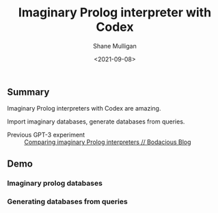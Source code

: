 #+LATEX_HEADER: \usepackage[margin=0.5in]{geometry}
#+OPTIONS: toc:nil

#+HUGO_BASE_DIR: /home/shane/dump/home/shane/notes/ws/blog/blog
#+HUGO_SECTION: ./posts

#+TITLE: Imaginary Prolog interpreter with Codex
#+DATE: <2021-09-08>
#+AUTHOR: Shane Mulligan
#+KEYWORDS: gpt openai codex pen

** Summary
Imaginary Prolog interpreters with Codex are amazing.

Import imaginary databases, generate databases from queries.

+ Previous GPT-3 experiment :: [[https://mullikine.github.io/posts/comparing-imaginary-prolog-interpreters/][Comparing imaginary Prolog interpreters // Bodacious Blog]]

** Demo
*** Imaginary prolog databases
#+BEGIN_EXPORT html
<!-- Play on asciinema.com -->
<!-- <a title="asciinema recording" href="https://asciinema.org/a/KjbpP6JfrGvZNUWGQRGx5sLKF" target="_blank"><img alt="asciinema recording" src="https://asciinema.org/a/KjbpP6JfrGvZNUWGQRGx5sLKF.svg" /></a> -->
<!-- Play on the blog -->
<script src="https://asciinema.org/a/KjbpP6JfrGvZNUWGQRGx5sLKF.js" id="asciicast-KjbpP6JfrGvZNUWGQRGx5sLKF" async></script>
#+END_EXPORT

*** Generating databases from queries
#+BEGIN_EXPORT html
<!-- Play on asciinema.com -->
<!-- <a title="asciinema recording" href="https://asciinema.org/a/L1H9M61a4mYFtuYXCuOaB4uPE" target="_blank"><img alt="asciinema recording" src="https://asciinema.org/a/L1H9M61a4mYFtuYXCuOaB4uPE.svg" /></a> -->
<!-- Play on the blog -->
<script src="https://asciinema.org/a/L1H9M61a4mYFtuYXCuOaB4uPE.js" id="asciicast-L1H9M61a4mYFtuYXCuOaB4uPE" async></script>
#+END_EXPORT